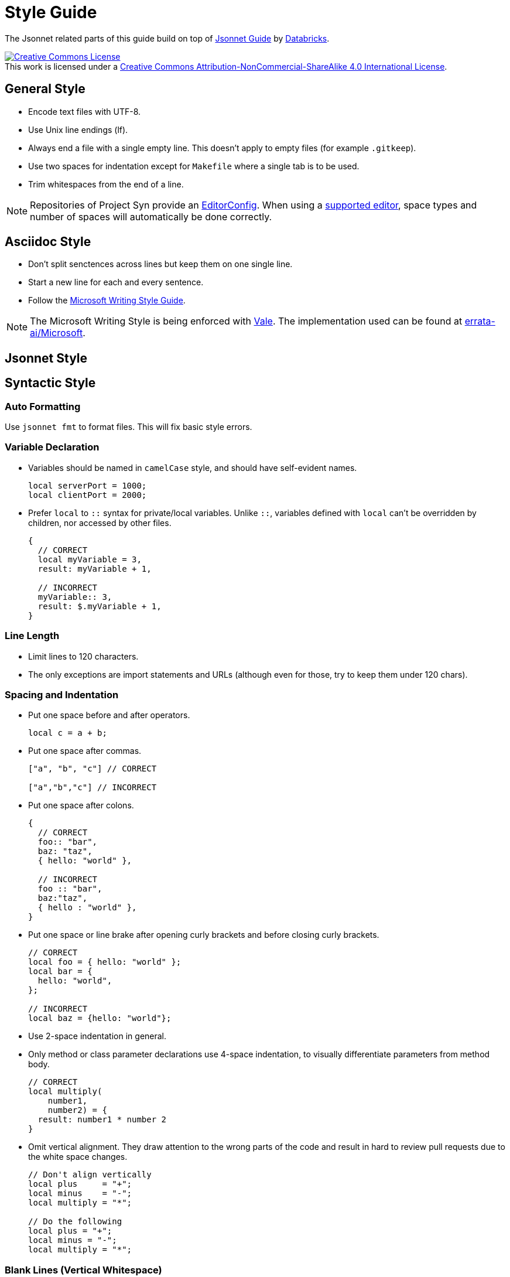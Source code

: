 = Style Guide

The Jsonnet related parts of this guide build on top of https://github.com/databricks/jsonnet-style-guide/blob/30d4d54444c1001ba9561afd7c8de405630a2ca7/README.md[Jsonnet Guide] by https://databricks.com/[Databricks].

http://creativecommons.org/licenses/by-nc-sa/4.0/[image:https://i.creativecommons.org/l/by-nc-sa/4.0/88x31.png[Creative Commons License]] +
This work is licensed under a http://creativecommons.org/licenses/by-nc-sa/4.0/[Creative Commons Attribution-NonCommercial-ShareAlike 4.0 International License].

== General Style

* Encode text files with UTF-8.
* Use Unix line endings (lf).
* Always end a file with a single empty line.
  This doesn't apply to empty files (for example `.gitkeep`).
* Use two spaces for indentation except for `Makefile` where a single tab is to be used.
* Trim whitespaces from the end of a line.

[NOTE]
====
Repositories of Project Syn provide an https://editorconfig.org/[EditorConfig].
When using a https://editorconfig.org/#download[supported editor], space types and number of spaces will automatically be done correctly.
====

== Asciidoc Style

* Don't split senctences across lines but keep them on one single line.
* Start a new line for each and every sentence.
* Follow the https://docs.microsoft.com/en-us/style-guide/welcome/[Microsoft Writing Style Guide].

[NOTE]
====
The Microsoft Writing Style is being enforced with https://github.com/errata-ai/vale[Vale].
The implementation used can be found at https://github.com/errata-ai/Microsoft[errata-ai/Microsoft].
====

== Jsonnet Style

== Syntactic Style

=== Auto Formatting

Use `jsonnet fmt` to format files. This will fix basic style errors.

=== Variable Declaration

* Variables should be named in `camelCase` style, and should have self-evident names.
+
[source,jsonnet]
----
local serverPort = 1000;
local clientPort = 2000;
----

* Prefer `local` to `::` syntax for private/local variables.
  Unlike `::`, variables defined with `local` can't be overridden by children, nor accessed by other files.
+
[source,jsonnet]
----
{
  // CORRECT
  local myVariable = 3,
  result: myVariable + 1,

  // INCORRECT
  myVariable:: 3,
  result: $.myVariable + 1,
}
----

=== Line Length

* Limit lines to 120 characters.
* The only exceptions are import statements and URLs (although even for those, try to keep them under 120 chars).

=== Spacing and Indentation

* Put one space before and after operators.
+
[source,jsonnet]
----
local c = a + b;
----

* Put one space after commas.
+
[source,jsonnet]
----
["a", "b", "c"] // CORRECT

["a","b","c"] // INCORRECT
----

* Put one space after colons.
+
[source,jsonnet]
----
{
  // CORRECT
  foo:: "bar",
  baz: "taz",
  { hello: "world" },

  // INCORRECT
  foo :: "bar",
  baz:"taz",
  { hello : "world" },
}
----

* Put one space or line brake after opening curly brackets and before closing curly brackets.
+
[source,jsonnet]
----
// CORRECT
local foo = { hello: "world" };
local bar = {
  hello: "world",
};

// INCORRECT
local baz = {hello: "world"};
----

* Use 2-space indentation in general.

* Only method or class parameter declarations use 4-space indentation, to visually differentiate parameters from method body.
+
[source,jsonnet]
----
// CORRECT
local multiply(
    number1,
    number2) = {
  result: number1 * number 2
}
----

* Omit vertical alignment.
  They draw attention to the wrong parts of the code and result in hard to review pull requests due to the white space changes.
+
[source,jsonnet]
----
// Don't align vertically
local plus     = "+";
local minus    = "-";
local multiply = "*";

// Do the following
local plus = "+";
local minus = "-";
local multiply = "*";
----

=== Blank Lines (Vertical Whitespace)

* A single blank line appears:
** Within method bodies, as needed to create logical groupings of statements.
** Optionally before the first member or after the last member of a class or method.
* Use one or two blank line(s) to separate class definitions.
* Excessive number of blank lines is discouraged.

=== Defining and Using Abstractions

==== Defining Classes

* Rather than defining a concrete JSON file, it's often useful to define a template which takes some set of parameters before being materialized into JSON.
  We can liken named functions which take a set of parameters and result in a fixed scheme to ``classes'' in object-oriented languages, and so we will use that terminology.
* When defining a class, use the following syntax:
+
[source,jsonnet]
----
local newAnimal(name, age) = {
  name: name,
  age: age,
};
{
  newAnimal:: newAnimal,
}
----

* Returning a dictionary with a `newXxx` method (rather than just returning the constructor directly) allows exposing constants, static methods, or related class constructors from the same file.
  In other words, it allows extending this class in the future without refactoring all downstream consumers.
* When defining a class with both required and optional parameters, put required parameters first.
  Optional parameters should have a default, or `null` if a sentinel value is needed.
+
[source,jsonnet]
----
local newAnimal(name, age, isCat = true) = { ... }
----

* Wrap parameter declarations by putting one per line with 2 extra spaces of indentation, to differentiate from the method body.
  Doing this is always acceptable, even if the definition would not wrap.
+
[source,jsonnet]
----
local newAnimal(
    name,
    age,
    isCat = true) = {
  name: name,
  …
}
----

== Defining Methods

* Method definitions follow the same syntactic style as class definitions.
* Methods defined within a class should always be defined with `::`, as they fail to render with `:`.
* Methods which return single values (rather than a dictionary) should use parentheses `()` to enclose their bodies if they're multi-line, identically to how braces would be used.
+
[source,jsonnet]
----
{
  multiply:: function(number1, number2): (
    number1 * number 2
  ),
}
----

=== Using Classes

* Import all dependencies at the top of the file and given them names related to the imported file itself.
  This makes it easy to see what other files you depend on as the file grows.
+
[source,jsonnet]
----
// CORRECT
local animalTemplate = import "animal.jsonnet.TEMPLATE";
animalTemplate.newAnimal("Finnegan", 3)

// AVOID
(import "animal.jsonnet.TEMPLATE").newAnimal("Finnegan, 3)
----

* Prefer using named parameters, one per line, when constructing classes or invoking methods, especially when they wrap beyond one line:
+
[source,jsonnet]
----
// PREFERRED
animalTemplate.newAnimal(
  name = "Finnegan",
  age = 3,
)

// ACCEPTABLE, since it doesn't wrap
animalTemplate.newAnimal("Finnegan", 3)
----

=== File Structure

* Jsonnet files which can be materialized with no further inputs should end with the `.jsonnet` suffix.
* Jsonnet files which requires parameters to be materialized or which are libraries should end with the `.libjsonnet` suffix.
* Files in `lib` always are libraries and must be named accordingly.
  Those files are considered part of a public API.
  Treat classes and functions accordingly and lookout for breaking changes.

==== Documentation Style

* Use `//` for inline comments.
* Use https://www.doxygen.nl/manual/docblocks.html[Docblocks] to document classes and functions.
+
[source,jsonnet]
----
/**
 * Multicellular, eukaryotic organism of the kingdom Animalia
 *
 * @param name Name by which this animal may be called.
 * @param age Number of years (rounded to nearest int) animal has been alive.
 */
local Animal(name, age) = { … }
----

* Always put documentation at the top of each Jsonnet file or library to indicate its purpose.
* Exceptions can be made for `app.jsonnet` and `main.jsonnet`.
